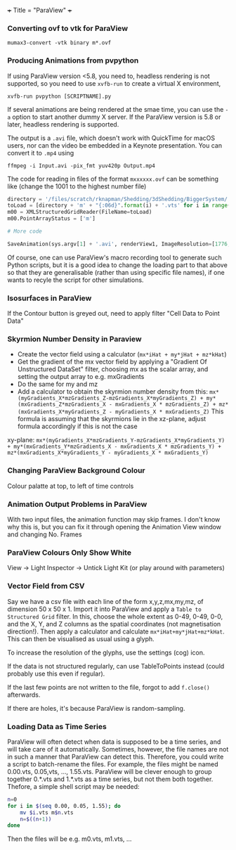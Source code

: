 +++
Title = "ParaView"
+++

*** Converting ovf to vtk for ParaView
~mumax3-convert -vtk binary m*.ovf~
*** Producing Animations from pvpython
If using ParaView version <5.8, you need to, headless rendering is not supported, so you need to use ~xvfb-run~ to create a virtual X environment,

~xvfb-run pvpython [SCRIPTNAME].py~

If several animations are being rendered at the smae time, you can use the ~-a~ option to start another dummy X server. If the ParaView version is 5.8 or later, headless rendering is supported.

The output is a ~.avi~ file, which doesn't work with QuickTime for macOS users, nor can the video be embedded in a Keynote presentation. You can convert it to ~.mp4~ using

~ffmpeg -i Input.avi -pix_fmt yuv420p Output.mp4~

The code for reading in files of the format ~mxxxxxx.ovf~ can be something like (change the 1001 to the highest number file)

#+BEGIN_SRC python
directory = '/files/scratch/rknapman/Shedding/3dShedding/BiggerSystem/' + sys.argv[1] + '.out/'
toLoad = [directory + 'm' + "{:06d}".format(i) + '.vts' for i in range(1001)]
m00 = XMLStructuredGridReader(FileName=toLoad)
m00.PointArrayStatus = ['m']

# More code

SaveAnimation(sys.argv[1] + '.avi', renderView1, ImageResolution=[1776, 1176], FrameRate=5, FrameWindow=[0, 1000])
#+END_SRC

Of course, one can use ParaView's macro recording tool to generate such Python scripts, but it is a good idea to change the loading part to that above so that they are generalisable (rather than using specific file names), if one wants to recyle the script for other simulations.
*** Isosurfaces in ParaView
If the Contour button is greyed out, need to apply filter "Cell Data to Point Data"
*** Skyrmion Number Density in Paraview
- Create the vector field using a calculator (~mx*iHat + my*jHat + mz*kHat~)
- Get the gradient of the mx vector field by applying a "Gradient Of Unstructured DataSet" filter, choosing mx as the scalar array, and setting the output array to e.g. mxGradients
- Do the same for my and mz
- Add a calculator to obtain the skyrmion number density from this: ~mx*(myGradients_X*mzGradients_Z-mzGradients_X*myGradients_Z) + my*(mxGradients_Z*mzGradients_X - mxGradients_X * mzGradients_Z) + mz*(mxGradients_X*myGradients_Z - myGradients_X * mxGradients_Z)~   This formula is assuming that the skyrmions lie in the xz-plane, adjust formula accordingly if this is not the case

xy-plane:
~mx*(myGradients_X*mzGradients_Y-mzGradients_X*myGradients_Y) + my*(mxGradients_Y*mzGradients_X - mxGradients_X * mzGradients_Y) + mz*(mxGradients_X*myGradients_Y - myGradients_X * mxGradients_Y)~
*** Changing ParaView Background Colour
Colour palatte at top, to left of time controls
*** Animation Output Problems in ParaView
With two input files, the animation function may skip frames. I don't know why this is, but you can fix it through opening the Animation View window and changing No. Frames
*** ParaView Colours Only Show White
View -> Light Inspector -> Untick Light Kit (or play around with parameters)
*** Vector Field from CSV
Say we have a csv file with each line of the form x,y,z,mx,my,mz, of dimension 50 x 50 x 1. Import it into ParaView and apply a ~Table to Structured Grid~ filter. In this, choose the whole extent as 0-49, 0-49, 0-0, and the X, Y, and Z columns as the spatial coordinates (not magnetisation direction!). Then apply a calculator and calculate ~mx*iHat+my*jHat+mz*kHat~. This can then be visualised as usual using a glyph.

To increase the resolution of the glyphs, use the settings (cog) icon.

If the data is not structured regularly, can use TableToPoints instead (could probably use this even if regular).

If the last few points are not written to the file, forgot to add ~f.close()~ afterwards.

If there are holes, it's because ParaView is random-sampling.
*** Loading Data as Time Series
ParaView will often detect when data is supposed to be a time series, and will take care of it automatically. Sometimes, however, the file names are not in such a manner that ParaView can detect this. Therefore, you could write a script to batch-rename the files. For example, the files might be named 0.00.vts, 0.05,vts, ..., 1.55.vts. ParaView will be clever enough to group together 0.*.vts and 1.*.vts as a time series, but not them both together. Thefore, a simple shell script may be needed:

#+BEGIN_SRC sh
n=0
for i in $(seq 0.00, 0.05, 1.55); do
    mv $i.vts m$n.vts
    n=$((n+1))
done
#+END_SRC
Then the files will be e.g. m0.vts, m1.vts, ...
